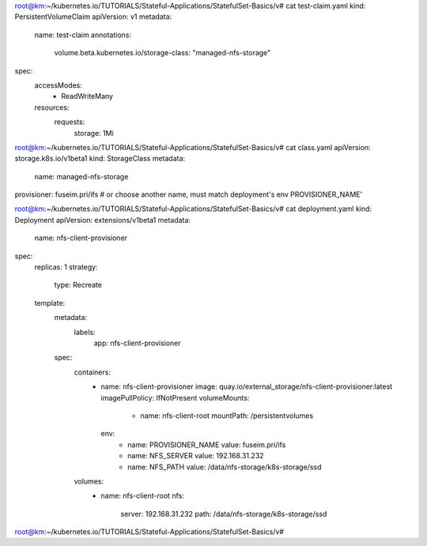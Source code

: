 root@km:~/kubernetes.io/TUTORIALS/Stateful-Applications/StatefulSet-Basics/v# cat test-claim.yaml
kind: PersistentVolumeClaim
apiVersion: v1
metadata:
  name: test-claim
  annotations:
    volume.beta.kubernetes.io/storage-class: "managed-nfs-storage"
spec:
  accessModes:
    - ReadWriteMany
  resources:
    requests:
      storage: 1Mi
	  
	  
	  
	  
	  
	  
	  
	  
	  
root@km:~/kubernetes.io/TUTORIALS/Stateful-Applications/StatefulSet-Basics/v# cat class.yaml
apiVersion: storage.k8s.io/v1beta1
kind: StorageClass
metadata:
  name: managed-nfs-storage
provisioner: fuseim.pri/ifs # or choose another name, must match deployment's env PROVISIONER_NAME'











root@km:~/kubernetes.io/TUTORIALS/Stateful-Applications/StatefulSet-Basics/v# cat deployment.yaml
kind: Deployment
apiVersion: extensions/v1beta1
metadata:
  name: nfs-client-provisioner
spec:
  replicas: 1
  strategy:
    type: Recreate
  template:
    metadata:
      labels:
        app: nfs-client-provisioner
    spec:
      containers:
        - name: nfs-client-provisioner
          image: quay.io/external_storage/nfs-client-provisioner:latest
          imagePullPolicy: IfNotPresent
          volumeMounts:
            - name: nfs-client-root
              mountPath: /persistentvolumes
          env:
            - name: PROVISIONER_NAME
              value: fuseim.pri/ifs
            - name: NFS_SERVER
              value: 192.168.31.232
            - name: NFS_PATH
              value: /data/nfs-storage/k8s-storage/ssd
      volumes:
        - name: nfs-client-root
          nfs:
            server: 192.168.31.232
            path: /data/nfs-storage/k8s-storage/ssd
root@km:~/kubernetes.io/TUTORIALS/Stateful-Applications/StatefulSet-Basics/v#
